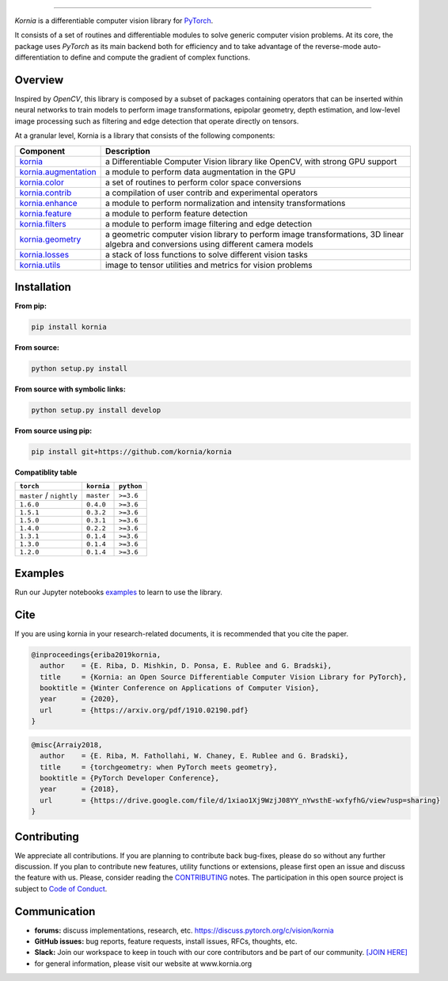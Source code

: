 .. raw:: html

  <p align="center">
    <img width="50%" src="https://github.com/kornia/kornia/blob/master/docs/source/_static/img/kornia_logo.svg" />
  </p>

--------------------------------------------------------------------------------

.. image:: https://img.shields.io/badge/License-Apache%202.0-blue.svg
    :target: https://opensource.org/licenses/Apache-2.0

.. image:: https://github.com/kornia/kornia/workflows/tests-cpu/badge.svg
    :target: https://github.com/kornia/kornia/actions?query=workflow%3Atests-cpu

.. image:: https://github.com/kornia/kornia/workflows/tests-cuda/badge.svg
    :target: https://github.com/kornia/kornia/actions?query=workflow%3Atests-cuda

.. image:: https://circleci.com/gh/kornia/kornia.svg?style=shield
    :target: https://circleci.com/gh/kornia/kornia
    
.. image:: https://codecov.io/github/kornia/kornia/branch/master/graph/badge.svg
    :target: https://codecov.io/github/kornia/kornia

.. image:: https://badge.fury.io/py/kornia.svg
    :target: https://badge.fury.io/py/kornia

.. image:: https://readthedocs.org/projects/kornia/badge/?version=latest
    :target: https://kornia.readthedocs.io/en/latest/?badge=latest
    :alt: Documentation Status

*Kornia* is a differentiable computer vision library for `PyTorch <https://pytorch.org/>`_.

It consists of a set of routines and differentiable modules to solve generic computer vision problems. At its core, the package uses *PyTorch* as its main backend both for efficiency and to take advantage of the reverse-mode auto-differentiation to define and compute the gradient of complex functions.

.. image:: https://github.com/kornia/kornia/raw/master/docs/source/_static/img/hakuna_matata.gif

.. image:: http://drive.google.com/uc?export=view&id=1KNwaanUdY1MynF0EYfyXjDM3ti09tzaq

Overview
========

Inspired by *OpenCV*, this library is composed by a subset of packages containing operators that can be inserted within neural networks to train models to perform image transformations, epipolar geometry, depth estimation, and low-level image processing such as filtering and edge detection that operate directly on tensors.

At a granular level, Kornia is a library that consists of the following components:

+-----------------------------------------------------------------------------------+---------------------------------------------------------------------------------------------------------------------------------------+
| **Component**                                                                     | **Description**                                                                                                                       |
+-----------------------------------------------------------------------------------+---------------------------------------------------------------------------------------------------------------------------------------+
| `kornia <https://kornia.readthedocs.io/en/latest/index.html>`_                    | a Differentiable Computer Vision library like OpenCV, with strong GPU support                                                         |
+-----------------------------------------------------------------------------------+---------------------------------------------------------------------------------------------------------------------------------------+
| `kornia.augmentation <https://kornia.readthedocs.io/en/latest/augmentation.html>`_| a module to perform data augmentation in the GPU                                                                                      |
+-----------------------------------------------------------------------------------+---------------------------------------------------------------------------------------------------------------------------------------+
| `kornia.color <https://kornia.readthedocs.io/en/latest/color.html>`_              | a set of routines to perform color space conversions                                                                                  |
+-----------------------------------------------------------------------------------+---------------------------------------------------------------------------------------------------------------------------------------+
| `kornia.contrib <https://kornia.readthedocs.io/en/latest/contrib.html>`_          | a compilation of user contrib and experimental operators                                                                              |
+-----------------------------------------------------------------------------------+---------------------------------------------------------------------------------------------------------------------------------------+
| `kornia.enhance <https://kornia.readthedocs.io/en/latest/enhance.html>`_          | a module to perform normalization and intensity transformations                                                                       |
+-----------------------------------------------------------------------------------+---------------------------------------------------------------------------------------------------------------------------------------+
| `kornia.feature <https://kornia.readthedocs.io/en/latest/feature.html>`_          | a module to perform feature detection                                                                                                 |
+-----------------------------------------------------------------------------------+---------------------------------------------------------------------------------------------------------------------------------------+
| `kornia.filters <https://kornia.readthedocs.io/en/latest/filters.html>`_          | a module to perform image filtering and edge detection                                                                                |
+-----------------------------------------------------------------------------------+---------------------------------------------------------------------------------------------------------------------------------------+
| `kornia.geometry <https://kornia.readthedocs.io/en/latest/geometry.html>`_        | a geometric computer vision library to perform image transformations, 3D linear algebra and conversions using different camera models |
+-----------------------------------------------------------------------------------+---------------------------------------------------------------------------------------------------------------------------------------+
| `kornia.losses <https://kornia.readthedocs.io/en/latest/losses.html>`_            | a stack of loss functions to solve different vision tasks                                                                             |
+-----------------------------------------------------------------------------------+---------------------------------------------------------------------------------------------------------------------------------------+
| `kornia.utils <https://kornia.readthedocs.io/en/latest/utils.html>`_              | image to tensor utilities and metrics for vision problems                                                                             |
+-----------------------------------------------------------------------------------+---------------------------------------------------------------------------------------------------------------------------------------+

Installation
============

**From pip:**

.. code:: bash

    pip install kornia

**From source:**

.. code:: bash

    python setup.py install

**From source with symbolic links:**

.. code:: bash

    python setup.py install develop

**From source using pip:**

.. code:: bash

    pip install git+https://github.com/kornia/kornia

**Compatiblity table**

+--------------------------+--------------------------+---------------------------------+
| ``torch``                | ``kornia``               | ``python``                      |
+==========================+==========================+=================================+
| ``master`` / ``nightly`` | ``master``               | ``>=3.6``                       |
+--------------------------+--------------------------+---------------------------------+
| ``1.6.0``                | ``0.4.0``                | ``>=3.6``                       |
+--------------------------+--------------------------+---------------------------------+
| ``1.5.1``                | ``0.3.2``                | ``>=3.6``                       |
+--------------------------+--------------------------+---------------------------------+
| ``1.5.0``                | ``0.3.1``                | ``>=3.6``                       |
+--------------------------+--------------------------+---------------------------------+
| ``1.4.0``                | ``0.2.2``                | ``>=3.6``                       |
+--------------------------+--------------------------+---------------------------------+
| ``1.3.1``                | ``0.1.4``                | ``>=3.6``                       |
+--------------------------+--------------------------+---------------------------------+
| ``1.3.0``                | ``0.1.4``                | ``>=3.6``                       |
+--------------------------+--------------------------+---------------------------------+
| ``1.2.0``                | ``0.1.4``                | ``>=3.6``                       |
+--------------------------+--------------------------+---------------------------------+

Examples
========

Run our Jupyter notebooks `examples <https://github.com/arraiyopensource/kornia/tree/master/examples/>`_ to learn to use the library.

Cite
====

If you are using kornia in your research-related documents, it is recommended that you cite the paper.

.. code:: bash


  @inproceedings{eriba2019kornia,
    author    = {E. Riba, D. Mishkin, D. Ponsa, E. Rublee and G. Bradski},
    title     = {Kornia: an Open Source Differentiable Computer Vision Library for PyTorch},
    booktitle = {Winter Conference on Applications of Computer Vision},
    year      = {2020},
    url       = {https://arxiv.org/pdf/1910.02190.pdf}
  }

.. code:: bash

  @misc{Arraiy2018,
    author    = {E. Riba, M. Fathollahi, W. Chaney, E. Rublee and G. Bradski},
    title     = {torchgeometry: when PyTorch meets geometry},
    booktitle = {PyTorch Developer Conference},
    year      = {2018},
    url       = {https://drive.google.com/file/d/1xiao1Xj9WzjJ08YY_nYwsthE-wxfyfhG/view?usp=sharing}
  }

Contributing
============
We appreciate all contributions. If you are planning to contribute back bug-fixes, please do so without any further discussion. If you plan to contribute new features, utility functions or extensions, please first open an issue and discuss the feature with us. Please, consider reading the `CONTRIBUTING <https://github.com/arraiyopensource/kornia/blob/master/CONTRIBUTING.rst>`_ notes. The participation in this open source project is subject to `Code of Conduct <https://github.com/arraiyopensource/kornia/blob/master/CODE_OF_CONDUCT.md>`_.


Communication
=============

- **forums:** discuss implementations, research, etc. https://discuss.pytorch.org/c/vision/kornia
- **GitHub issues:** bug reports, feature requests, install issues, RFCs, thoughts, etc.
- **Slack:** Join our workspace to keep in touch with our core contributors and be part of our community. `[JOIN HERE] <https://join.slack.com/t/kornia/shared_invite/zt-csobk21g-CnydWe5fmvkcktIeRFGCEQ>`_
- for general information, please visit our website at www.kornia.org
